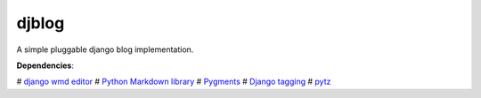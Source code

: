 djblog
======
A simple pluggable django blog implementation.

**Dependencies**:

# `django wmd editor <http://github.com/scrum8/django-wmd-editor/>`_
# `Python Markdown library <http://www.freewisdom.org/projects/python-markdown/>`_
# `Pygments <http://pygments.org>`_
# `Django tagging <http://code.google.com/p/django-tagging/>`_
# `pytz <http://pytz.sourceforge.net/>`_
